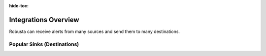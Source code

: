 :hide-toc:

Integrations Overview
==========================


Robusta can receive alerts from many sources and send them to many destinations.


.. grid::
    :gutter: 3

    .. grid-item-card:: :octicon:`book;1em;` AI Analysis
        :class-card: sd-bg-light sd-bg-text-light
        :link: ai-analysis
        :link-type: doc

        Analyze alerts with `Holmes GPT <https://stackoverflow.com/>`_.

    .. grid-item-card:: :octicon:`book;1em;` Data Sources
        :class-card: sd-bg-light sd-bg-text-light
        :link: alertmanager-integration/index
        :link-type: doc

        Send data to Robusta from Prometheus, AlertManager, Grafana, Thanos and others.

    .. grid-item-card:: :octicon:`book;1em;` Sinks (Destinations)
        :class-card: sd-bg-light sd-bg-text-light
        :link: configuring-sinks
        :link-type: doc

        Send notifications from Robusta to 15+ integrations like Slack, MS Teams, and Email.


Popular Sinks (Destinations)
^^^^^^^^^^^^^^^^^^^^^^^^^^^^^^^

.. grid:: 1 1 2 4
    :gutter: 3

    .. grid-item-card:: :octicon:`cpu;1em;` MS Teams
        :class-card: sd-bg-light sd-bg-text-light
        :link: sinks/ms-teams
        :link-type: doc

    .. grid-item-card:: :octicon:`cpu;1em;` Slack
        :class-card: sd-bg-light sd-bg-text-light
        :link: sinks/slack
        :link-type: doc

    .. grid-item-card:: :octicon:`cpu;1em;` Jira
        :class-card: sd-bg-light sd-bg-text-light
        :link: sinks/jira
        :link-type: doc

    .. grid-item-card:: :octicon:`cpu;1em;` Robusta UI
        :class-card: sd-bg-light sd-bg-text-light
        :link: sinks/RobustaUI
        :link-type: doc

